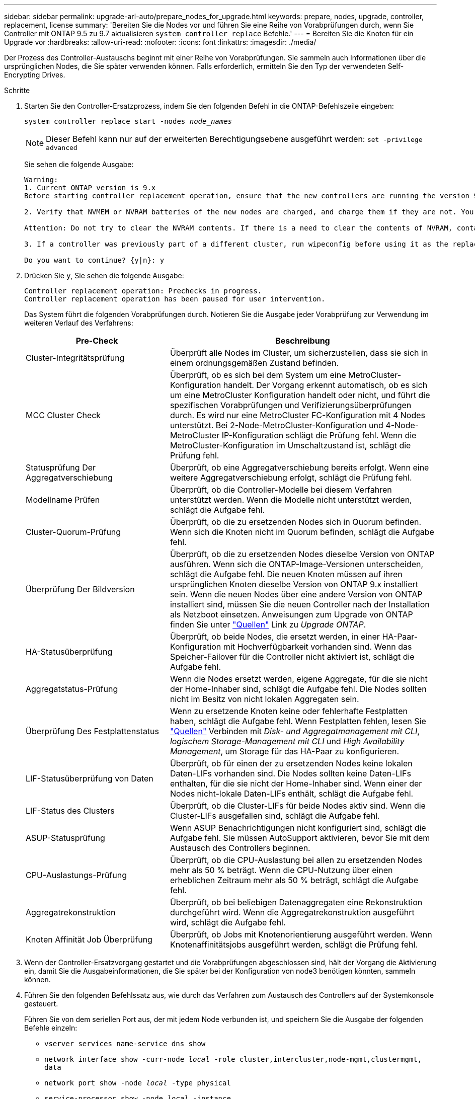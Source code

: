 ---
sidebar: sidebar 
permalink: upgrade-arl-auto/prepare_nodes_for_upgrade.html 
keywords: prepare, nodes, upgrade, controller, replacement, license 
summary: 'Bereiten Sie die Nodes vor und führen Sie eine Reihe von Vorabprüfungen durch, wenn Sie Controller mit ONTAP 9.5 zu 9.7 aktualisieren `system controller replace` Befehle.' 
---
= Bereiten Sie die Knoten für ein Upgrade vor
:hardbreaks:
:allow-uri-read: 
:nofooter: 
:icons: font
:linkattrs: 
:imagesdir: ./media/


[role="lead"]
Der Prozess des Controller-Austauschs beginnt mit einer Reihe von Vorabprüfungen. Sie sammeln auch Informationen über die ursprünglichen Nodes, die Sie später verwenden können. Falls erforderlich, ermitteln Sie den Typ der verwendeten Self-Encrypting Drives.

.Schritte
. Starten Sie den Controller-Ersatzprozess, indem Sie den folgenden Befehl in die ONTAP-Befehlszeile eingeben:
+
`system controller replace start -nodes _node_names_`

+

NOTE: Dieser Befehl kann nur auf der erweiterten Berechtigungsebene ausgeführt werden:
`set -privilege advanced`

+
Sie sehen die folgende Ausgabe:

+
....
Warning:
1. Current ONTAP version is 9.x
Before starting controller replacement operation, ensure that the new controllers are running the version 9.x

2. Verify that NVMEM or NVRAM batteries of the new nodes are charged, and charge them if they are not. You need to physically check the new nodes to see if the NVMEM or NVRAM  batteries are charged. You can check the battery status either by connecting to a serial console or using SSH, logging into the Service Processor (SP) or Baseboard Management Controller (BMC) for your system, and use the system sensors to see if the battery has a sufficient charge.

Attention: Do not try to clear the NVRAM contents. If there is a need to clear the contents of NVRAM, contact NetApp technical support.

3. If a controller was previously part of a different cluster, run wipeconfig before using it as the replacement controller.

Do you want to continue? {y|n}: y
....
. Drücken Sie `y`, Sie sehen die folgende Ausgabe:
+
....
Controller replacement operation: Prechecks in progress.
Controller replacement operation has been paused for user intervention.
....
+
Das System führt die folgenden Vorabprüfungen durch. Notieren Sie die Ausgabe jeder Vorabprüfung zur Verwendung im weiteren Verlauf des Verfahrens:

+
[cols="35,65"]
|===
| Pre-Check | Beschreibung 


| Cluster-Integritätsprüfung | Überprüft alle Nodes im Cluster, um sicherzustellen, dass sie sich in einem ordnungsgemäßen Zustand befinden. 


| MCC Cluster Check | Überprüft, ob es sich bei dem System um eine MetroCluster-Konfiguration handelt. Der Vorgang erkennt automatisch, ob es sich um eine MetroCluster Konfiguration handelt oder nicht, und führt die spezifischen Vorabprüfungen und Verifizierungsüberprüfungen durch. Es wird nur eine MetroCluster FC-Konfiguration mit 4 Nodes unterstützt. Bei 2-Node-MetroCluster-Konfiguration und 4-Node-MetroCluster IP-Konfiguration schlägt die Prüfung fehl. Wenn die MetroCluster-Konfiguration im Umschaltzustand ist, schlägt die Prüfung fehl. 


| Statusprüfung Der Aggregatverschiebung | Überprüft, ob eine Aggregatverschiebung bereits erfolgt. Wenn eine weitere Aggregatverschiebung erfolgt, schlägt die Prüfung fehl. 


| Modellname Prüfen | Überprüft, ob die Controller-Modelle bei diesem Verfahren unterstützt werden. Wenn die Modelle nicht unterstützt werden, schlägt die Aufgabe fehl. 


| Cluster-Quorum-Prüfung | Überprüft, ob die zu ersetzenden Nodes sich in Quorum befinden. Wenn sich die Knoten nicht im Quorum befinden, schlägt die Aufgabe fehl. 


| Überprüfung Der Bildversion | Überprüft, ob die zu ersetzenden Nodes dieselbe Version von ONTAP ausführen. Wenn sich die ONTAP-Image-Versionen unterscheiden, schlägt die Aufgabe fehl. Die neuen Knoten müssen auf ihren ursprünglichen Knoten dieselbe Version von ONTAP 9.x installiert sein. Wenn die neuen Nodes über eine andere Version von ONTAP installiert sind, müssen Sie die neuen Controller nach der Installation als Netzboot einsetzen. Anweisungen zum Upgrade von ONTAP finden Sie unter link:other_references.html["Quellen"] Link zu _Upgrade ONTAP_. 


| HA-Statusüberprüfung | Überprüft, ob beide Nodes, die ersetzt werden, in einer HA-Paar-Konfiguration mit Hochverfügbarkeit vorhanden sind. Wenn das Speicher-Failover für die Controller nicht aktiviert ist, schlägt die Aufgabe fehl. 


| Aggregatstatus-Prüfung | Wenn die Nodes ersetzt werden, eigene Aggregate, für die sie nicht der Home-Inhaber sind, schlägt die Aufgabe fehl. Die Nodes sollten nicht im Besitz von nicht lokalen Aggregaten sein. 


| Überprüfung Des Festplattenstatus | Wenn zu ersetzende Knoten keine oder fehlerhafte Festplatten haben, schlägt die Aufgabe fehl. Wenn Festplatten fehlen, lesen Sie link:other_references.html["Quellen"] Verbinden mit _Disk- und Aggregatmanagement mit CLI_, _logischem Storage-Management mit CLI_ und _High Availability Management_, um Storage für das HA-Paar zu konfigurieren. 


| LIF-Statusüberprüfung von Daten | Überprüft, ob für einen der zu ersetzenden Nodes keine lokalen Daten-LIFs vorhanden sind. Die Nodes sollten keine Daten-LIFs enthalten, für die sie nicht der Home-Inhaber sind. Wenn einer der Nodes nicht-lokale Daten-LIFs enthält, schlägt die Aufgabe fehl. 


| LIF-Status des Clusters | Überprüft, ob die Cluster-LIFs für beide Nodes aktiv sind. Wenn die Cluster-LIFs ausgefallen sind, schlägt die Aufgabe fehl. 


| ASUP-Statusprüfung | Wenn ASUP Benachrichtigungen nicht konfiguriert sind, schlägt die Aufgabe fehl. Sie müssen AutoSupport aktivieren, bevor Sie mit dem Austausch des Controllers beginnen. 


| CPU-Auslastungs-Prüfung | Überprüft, ob die CPU-Auslastung bei allen zu ersetzenden Nodes mehr als 50 % beträgt. Wenn die CPU-Nutzung über einen erheblichen Zeitraum mehr als 50 % beträgt, schlägt die Aufgabe fehl. 


| Aggregatrekonstruktion | Überprüft, ob bei beliebigen Datenaggregaten eine Rekonstruktion durchgeführt wird. Wenn die Aggregatrekonstruktion ausgeführt wird, schlägt die Aufgabe fehl. 


| Knoten Affinität Job Überprüfung | Überprüft, ob Jobs mit Knotenorientierung ausgeführt werden. Wenn Knotenaffinitätsjobs ausgeführt werden, schlägt die Prüfung fehl. 
|===
. Wenn der Controller-Ersatzvorgang gestartet und die Vorabprüfungen abgeschlossen sind, hält der Vorgang die Aktivierung ein, damit Sie die Ausgabeinformationen, die Sie später bei der Konfiguration von node3 benötigen könnten, sammeln können.
. Führen Sie den folgenden Befehlssatz aus, wie durch das Verfahren zum Austausch des Controllers auf der Systemkonsole gesteuert.
+
Führen Sie von dem seriellen Port aus, der mit jedem Node verbunden ist, und speichern Sie die Ausgabe der folgenden Befehle einzeln:

+
** `vserver services name-service dns show`
** `network interface show -curr-node _local_ -role cluster,intercluster,node-mgmt,clustermgmt, data`
** `network port show -node _local_ -type physical`
** `service-processor show -node _local_ -instance`
** `network fcp adapter show -node _local_`
** `network port ifgrp show -node _local_`
** `network port vlan show`
** `system node show -instance -node _local_`
** `run -node _local_ sysconfig`
** `storage aggregate show -node _local_`
** `volume show -node _local_`
** `network interface failover-groups show`
** `storage array config show -switch _switch_name_`
** `system license show -owner _local_`
** `storage encryption disk show`


+

NOTE: Wenn NetApp Volume Encryption (NVE) oder NetApp Aggregate Encryption (NAE) mit Onboard Key Manager verwendet wird, halten Sie die Schlüsselmanager-Passphrase bereit, um die Resynchronisierung des Schlüsselmanagers später im Verfahren durchzuführen.

. Wenn Ihr System Self-Encrypting Drives verwendet, lesen Sie den Artikel der Knowledge Base https://kb.netapp.com/onprem/ontap/Hardware/How_to_tell_if_a_drive_is_FIPS_certified["Wie erkennen Sie, ob ein Laufwerk FIPS-zertifiziert ist"^] Ermitteln der Art der Self-Encrypting Drives, die auf dem HA-Paar verwendet werden, das Sie aktualisieren. ONTAP unterstützt zwei Arten von Self-Encrypting Drives:
+
--
** FIPS-zertifizierte NetApp Storage Encryption (NSE) SAS- oder NVMe-Laufwerke
** Self-Encrypting-NVMe-Laufwerke (SED) ohne FIPS


[NOTE]
====
FIPS-Laufwerke können nicht mit anderen Laufwerkstypen auf demselben Node oder HA-Paar kombiniert werden.

SEDs können mit Laufwerken ohne Verschlüsselung auf demselben Node oder HA-Paar kombiniert werden.

====
https://docs.netapp.com/us-en/ontap/encryption-at-rest/support-storage-encryption-concept.html#supported-self-encrypting-drive-types["Weitere Informationen zu unterstützten Self-Encrypting Drives"^].

--




== Korrigieren Sie die Aggregateigentümer bei Ausfall einer ARL-Vorabprüfung

Wenn die aggregierte Statusprüfung fehlschlägt, müssen Sie Aggregate des Partner-Node an den Node „Home-Owner“ zurückgeben und den Vorabprüfvorgang erneut initiieren.

.Schritte
. Gibt die Aggregate zurück, die derzeit dem Partner-Node gehören, an den Home-Owner-Node:
+
`storage aggregate relocation start -node _source_node_ -destination _destination-node_ -aggregate-list *`

. Überprüfen Sie, dass weder node1 noch node2 noch Eigentümer von Aggregaten ist, für die es der aktuelle Eigentümer ist (aber nicht der Hausbesitzer):
+
`storage aggregate show -nodes _node_name_ -is-home false -fields owner-name, home-name, state`

+
Das folgende Beispiel zeigt die Ausgabe des Befehls, wenn ein Node sowohl der aktuelle Eigentümer als auch der Home-Inhaber von Aggregaten ist:

+
[listing]
----
cluster::> storage aggregate show -nodes node1 -is-home true -fields owner-name,home-name,state
aggregate   home-name  owner-name  state
---------   ---------  ----------  ------
aggr1       node1      node1       online
aggr2       node1      node1       online
aggr3       node1      node1       online
aggr4       node1      node1       online

4 entries were displayed.
----




=== Nachdem Sie fertig sind

Sie müssen den Controller-Ersatzprozess neu starten:

`system controller replace start -nodes _node_names_`



== Lizenz

Einige Funktionen erfordern Lizenzen, die als _Packages_ ausgegeben werden, die eine oder mehrere Funktionen enthalten. Jeder Node im Cluster muss über seinen eigenen Schlüssel für jede Funktion im Cluster verfügen.

Wenn Sie keine neuen Lizenzschlüssel haben, stehen dem neuen Controller derzeit lizenzierte Funktionen im Cluster zur Verfügung. Durch die Verwendung nicht lizenzierter Funktionen auf dem Controller können Sie jedoch möglicherweise die Einhaltung Ihrer Lizenzvereinbarung verschließen. Sie sollten daher nach Abschluss des Upgrades den neuen Lizenzschlüssel oder die neuen Schlüssel für den neuen Controller installieren.

Siehe link:other_references.html["Quellen"] Link zur _NetApp-Support-Website_, auf der Sie neue 28-stellige Lizenzschlüssel für ONTAP erhalten können. Die Schlüssel sind im Abschnitt „_My Support_“ unter „_Software licenses_“ verfügbar. Wenn auf der Website nicht die erforderlichen Lizenzschlüssel vorhanden sind, können Sie sich an Ihren NetApp Ansprechpartner wenden.

Ausführliche Informationen zur Lizenzierung finden Sie unter link:other_references.html["Quellen"] Verknüpfen mit der Referenz _Systemadministration_.
